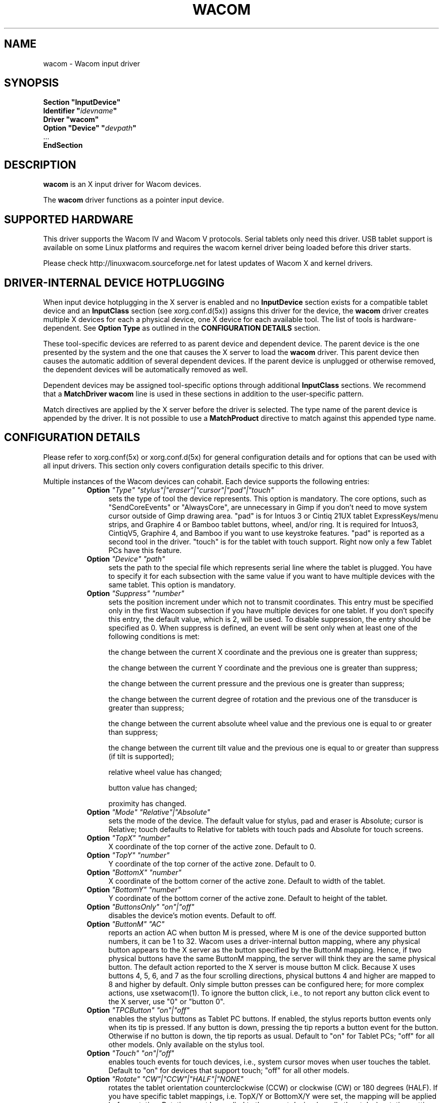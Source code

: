 .ds q \N'34'
.TH WACOM 4 "xf86-input-wacom 0.28.0" "X Version 11"
.SH NAME
wacom \- Wacom input driver
.SH SYNOPSIS
.nf
.B "Section \*qInputDevice\*q"
.BI "  Identifier \*q" idevname \*q
.B  "  Driver \*qwacom\*q"
.BI "  Option \*qDevice\*q   \*q" devpath \*q
\ \ ...
.B EndSection
.fi
.SH DESCRIPTION
.B wacom 
is an X input driver for Wacom devices.
.PP
The
.B wacom
driver functions as a pointer input device.
.SH SUPPORTED HARDWARE
This driver supports the Wacom IV and Wacom V protocols. Serial tablets only 
need this driver.  USB tablet support is available on some Linux platforms
and requires the wacom kernel driver being loaded before this driver starts.
.PP
Please check http://linuxwacom.sourceforge.net for latest updates of Wacom X
and kernel drivers.
.SH DRIVER-INTERNAL DEVICE HOTPLUGGING
When input device hotplugging in the X server is enabled and no
.B InputDevice
section exists for a compatible tablet device and an
.B InputClass
section (see xorg.conf.d(5x)) assigns this driver for the device, the
.B wacom
driver creates multiple X devices for each a physical device, one X device
for each available tool. The list of tools is hardware-dependent. See
.B Option "Type"
as outlined in the
.B CONFIGURATION DETAILS
section.
.PP
These tool-specific devices are referred to as parent device and dependent
device.  The parent device is the one presented by the system and the one
that causes the X server to load the
.B wacom
driver. This parent device then causes the automatic addition of several
dependent devices. If the parent device is unplugged or otherwise removed,
the dependent devices will be automatically removed as well.
.PP
Dependent devices may be assigned tool-specific options through additional
.B InputClass
sections. We recommend that a
.B MatchDriver "wacom"
line is used in these sections in addition to the user-specific pattern.
.PP
Match directives are applied by the X server before the driver is selected.
The type name of the parent device is appended by the driver. It is not
possible to use a
.B MatchProduct
directive to match against this appended type name.
.SH CONFIGURATION DETAILS
Please refer to xorg.conf(5x) or xorg.conf.d(5x) for general configuration
details and for options that can be used with all input drivers.  This
section only covers configuration details specific to this driver.
.PP
Multiple instances of the Wacom devices can cohabit. Each device
supports the following entries:
.RS 8
.TP 4
.B Option \fI"Type"\fP \fI"stylus"|"eraser"|"cursor"|"pad"|"touch"\fP
sets the type of tool the device represents. This option is mandatory.  
The core options, such as "SendCoreEvents" or "AlwaysCore", are  
unnecessary in Gimp if you don't need to move system cursor outside 
of Gimp drawing area.  "pad" is for Intuos 3 or Cintiq 21UX tablet 
ExpressKeys/menu strips, and Graphire 4 or Bamboo tablet buttons, wheel, 
and/or ring.  It is required  for Intuos3,  CintiqV5, Graphire 4, and 
Bamboo if you want to use keystroke features.  "pad" is reported as a 
second tool in the driver. "touch" is for the tablet with touch support. 
Right now only a few Tablet PCs have this feature. 
.TP 4
.B Option \fI"Device"\fP \fI"path"\fP
sets the path to the special file which represents serial line where
the tablet is plugged.  You have to specify it for each subsection with
the same value if you want to have multiple devices with the same tablet.
This option is mandatory.
.TP 4
.B Option \fI"Suppress"\fP \fI"number"\fP
sets the position increment under which not to transmit coordinates.
This entry must be specified only in the first Wacom subsection if you have
multiple devices for one tablet. If you don't specify this entry, the default 
value,  which is 2, will be used. To disable suppression, the entry should be 
specified as 0.  When suppress is defined,  an event will be sent only when at 
least one of the following conditions is met:

        the change between the current X coordinate and the previous one is
greater than suppress;

        the change between the current Y coordinate and the previous one is
greater than suppress;

        the change between the current pressure and the previous one is
greater than suppress;

        the change between the  current degree of rotation and the previous
one of the transducer is greater than suppress;

        the change between the current absolute wheel value and the previous 
one is equal to or greater than suppress;

        the change between the current tilt value and the previous one is equal 
to or greater than suppress (if tilt is supported);

        relative wheel value has changed;

        button value has changed;

        proximity has changed.
.TP 4
.B Option \fI"Mode"\fP \fI"Relative"|"Absolute"\fP
sets the mode of the device.  The default value for stylus, pad and
eraser is Absolute; cursor is Relative;
touch defaults to Relative for tablets with touch pads and Absolute for
touch screens.
.TP 4
.B Option \fI"TopX"\fP \fI"number"\fP
X coordinate of the top corner of the active zone.  Default to 0. 
.TP 4
.B Option \fI"TopY"\fP \fI"number"\fP
Y coordinate of the top corner of the active zone.  Default to 0.
.TP 4
.B Option \fI"BottomX"\fP \fI"number"\fP
X coordinate of the bottom corner of the active zone.  Default to width of the tablet.
.TP 4
.B Option \fI"BottomY"\fP \fI"number"\fP
Y coordinate of the bottom corner of the active zone.  Default to height of the tablet.
.TP 4
.B Option \fI"ButtonsOnly"\fP \fI"on"|"off"\fP
disables the device's motion events.  Default to off.
.TP 4
.B Option \fI"ButtonM"\fP \fI"AC"\fP
reports an action AC when button M is pressed,  where M 
is one of the device supported  button numbers,  it can be 1 
to 32. Wacom uses a driver-internal button mapping, where any physical
button appears to the X server as the button specified by the ButtonM
mapping. Hence, if two physical buttons have the same ButtonM mapping, the
server will think they are the same physical button.
The default action reported to the X server is mouse button M click. Because
X uses buttons 4, 5, 6, and 7 as the four scrolling directions, physical
buttons 4 and higher are mapped to 8 and higher by default.
Only simple button presses can be configured here; for more complex
actions, use xsetwacom(1).
To ignore the button click, i.e., to not report any button click event 
to the X server,  use "0" or "button 0".
.TP 4
.B Option \fI"TPCButton"\fP \fI"on"|"off"\fP
enables the stylus buttons as Tablet PC buttons. If enabled, the stylus
reports button events only when its tip is pressed. If any button is down,
pressing the tip reports a button event for the button. Otherwise if no
button is down, the tip reports as usual.
Default to "on" for Tablet PCs; "off" for all other models. Only available
on the stylus tool.
.TP 4
.B Option \fI"Touch"\fP \fI"on"|"off"\fP
enables touch events for touch devices,  i.e., system cursor moves when
user touches the tablet.  Default to "on" for devices that support touch;
"off" for all other models.
.TP 4
.B Option \fI"Rotate"\fP \fI"CW"|"CCW"|"HALF"|"NONE"\fP
rotates the tablet orientation counterclockwise (CCW) or clockwise (CW) or 180 degrees (HALF). 
If you have specific tablet mappings, i.e. TopX/Y or BottomX/Y were set, the mapping will be 
applied before rotation. Rotation must be applied to the parent device
(usually the stylus), rotation settings on in-driver hotplugged devices (see
.B DRIVER-INTERNAL DEVICE HOTPLUGGING
) will be ignored. The default is "NONE".
.TP 4
.B Option \fI"PressCurve"\fP \fI"x1,y1,x2,y2"\fP
sets pressure curve by control points x1, y1, x2, and y2.  Their values are in range 
from 0..100. The pressure curve is interpreted as Bezier curve with 4
control points, the first and the last control point being fixed on the
coordinates 0/0 and 100/100, respectively. The middle control points are
adjustible by this setting and thus define the shape of the curve.
The input for linear curve (default) is "0,0,100,100"; 
slightly depressed curve (firmer) might be "5,0,100,95"; 
slightly raised curve (softer) might be "0,5,95,100".
The pressure curve is only applicable to devices of type stylus or eraser,
other devices do not honor this setting.
.TP 4
.B Option \fI"DebugLevel"\fP \fI"number"\fP
sets the level of debugging info for tool-specific messages.  There are 12
levels, specified by the integers between 1 and 12.  All debug messages with
a level less than or equal to the "number" will be logged into the Xorg log
file. This option is only available if the driver was built with debugging
support.
.TP 4
.B Option \fI"CommonDBG"\fP \fI"number"\fP
sets the level of debugging info for common (i.e. not tool-specific) code
paths on the tablet. There are 12 levels, specified by the integers between
1 and 12. All debug messages with a level less than or equal to the
"number" will be logged into the Xorg log file. This option is only
available if the driver was built with debugging support.
.TP 4
.B Option \fI"GrabDevice"\fP \fI"bool"\fP
sets whether the underlying event device will be grabbed by the driver to
prevent the data from leaking to /dev/input/mice. When enabled, while the
X server is running, no other programs will be able to read the event
stream.  Default: "false".
.TP 4
.B Option \fI"CursorProx"\fP \fI"number"\fP
sets the max distance from tablet to stop reporting movement for the cursor.
Default for Intuos series is 10, for Graphire series (including Volitos) is
42. Only available for the cursor/puck device.
.TP 4
.B Option \fI"RawSample"\fP \fI"number"\fP
Set  the  sample  window  size (a sliding average sampling window) for
incoming input tool raw data points.  Default:  4, range of 1 to 20.
.TP 4
.B Option \fI"Serial"\fP \fI"number"\fP
sets the serial number associated with the physical device. This allows
to have multiple devices of the same type (i.e. multiple pens). This
option is only available on wacom V devices (Intuos series and Cintiq 21U). 
To see which serial number belongs to a device, you need to run the utility program, 
xsetwacom, which comes with linuxwacom package.
.TP 4
.B Option \fI"ToolSerials"\fP \fI"number[,type[,label]][;...]"\fP
sets the list of serial numbered devices that need to be hotplugged for a physical
device. The 'type' option may be any of "pen", "airbrush", "artpen", or "cursor".
This option is only available on wacom V devices (Intuos series and Cintiq 21U).
To see which serial number belongs to a device, you need to run the utility program,
xsetwacom, that comes with this driver.
.TP 4
.B Option \fI"Threshold"\fP \fI"number"\fP
sets the pressure threshold used to generate a button 1 events of stylus.
The threshold applies to the normalised pressure range of [0..2048].
The default is 27.
.TP 4
.B Option \fI"Gesture"\fP \fI"bool"\fP
Enable or disable multi-finger in-driver gesture support on the device. Default: off
unless the tablet supports multi-touch. Note that disabling this option may allow
the desktop environment to detect multi-finger gestures instead.
.TP 4
.B Option \fI"ZoomDistance"\fP \fI"number"\fP
If
.B Option \fI"Gesture"\fP
is enabled, this option specifies the minimum movement distance before a
zoom gesture is recognized.
.TP 4
.B Option \fI"ScrollDistance"\fP \fI"number"\fP
If
.B Option \fI"Gesture"\fP
is enabled, this option specifies the minimum movement distance before a
scroll gesture is recognized.
.TP 4
.B Option \fI"TapTime"\fP \fI"number"\fP
If
.B Option \fI"Gesture"\fP
is enabled, this option determines the maximum time of a touch event to be
recognized as tap. A press and release event shorter than
.B TapTime
generates button press and release events. Presses longer than
.B TapTime
do not generate button events, only motion events.
.TP 4
.B Option \fI"PressureRecalibration"\fP \fI"bool"\fP
Allows to disable pressure recalibration. Default: true.
If the initial pressure of a device is != 0 the driver recalibrates
the pressure range. This is to account for worn out devices.
The downside is that when the user hits the tablet very hard the
initial pressure reading may be unequal to zero even for a perfectly
good pen. If the consecutive pressure readings are not higher than
the initial pressure by a threshold no button event will be generated.
This option allows to disable the recalibration.
.RE
.SH "TOUCH GESTURES"
.SS Single finger (1FG)
.LP
\fBLeft click:\fR
tap, actual click happens after TapTime period elapses.
.LP
\fBLeft click drag:\fR
tap to select, quickly (within TapTime period) touch selection again.  Then drag.
Available on touchpads, e.g. BambooPT, not touchscreens.
.PP
.SS Two finger (2FG)
.LP
\fBRight click:\fR
one finger down + tap second finger
.LP
\fBVertical scroll:\fR
two fingers side by side (in any orientation) moving vertically with constant
separation initiates a vertical scroll.  By driver default a gesture up results
in a scroll down event (the document moves up) and a gesture down results in a
scroll up event (moving the document down).
.LP
\fBHorizontal scroll:\fR
two fingers side by side held at a constant distance moving horizontally initiates
a horizontal scroll.  A gesture to the left results in a scroll right event (the
document moves left) and a gesture right results in a scroll left event (moving
the document right).
.LP
\fBZoom in:\fR
two separated fingers side by side, bring together i.e. pinch.
.LP
\fBZoom out:\fR
two fingers side by side, spread.  Not all applications support zoom.
.PP
.SH "SEE ALSO"
Xorg(1), xorg.conf(5),
xorg.conf.d(5), X(7)
.PP
More information is available at http://linuxwacom.sourceforge.net
.SH AUTHORS
Peter Hutterer <peter.hutterer@who-t.net>,
Ping Cheng <pingc@wacom.com>,
Frederic Lepied <lepied@xfree86.org>,
John E. Joganic <jej@j-arkadia.com>,
Magnus Vigerlöf <Magnus.Vigerlof@ipbo.se>
